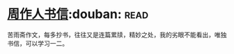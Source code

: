 * [[https://book.douban.com/subject/1039735/][周作人书信]]:douban::read:
苦雨斋作文，每多抄书，往往又是连篇累牍，精妙之处，我的劣眼不能看出，唯独书信，可以学习一二。

